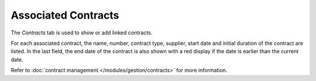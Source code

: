 Associated Contracts
~~~~~~~~~~~~~~~~~~~~

The *Contracts* tab is used to show or add linked contracts.


.. image:: /modules/tabs/images/contract.png
   :alt: Contract display screen
   :align: center

For each associated contract, the name, number, contract type, supplier, start date and initial duration of the contract are listed. In the last field, the end date of the contract is also shown with a red display if the date is earlier than the current date.

Refer to :doc:`contract management </modules/gestion/contracts>` for more information.
